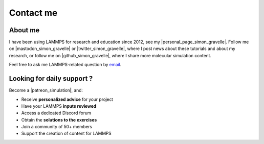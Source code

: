 .. _contact-label:

Contact me
**********

About me
========

I have been using LAMMPS for research and education since 2012, see my |personal_page_simon_gravelle|.
Follow me on |mastodon_simon_gravelle| or |twitter_simon_gravelle|, where I post news about these tutorials
and about my research, or follow me on |github_simon_gravelle|, where I share more molecular simulation content.

Feel free to ask me LAMMPS-related question by `email`_.

Looking for daily support ?
===========================

.. figure:: figures/contact-me/patreon.png
    :height: 100
    :alt: Simon gravelle patreon for LAMMPS and GROMACS material
    :align: right
    :target: https://www.patreon.com/molecularsimulations

Become a |patreon_simulation|, and:

- Receive **personalized advice** for your project
- Have your LAMMPS **inputs reviewed**
- Access a dedicated Discord forum
- Obtain the **solutions to the exercises**
- Join a community of 50+ members
- Support the creation of content for LAMMPS

.. |patreon_simulation| raw:: html

   <a href="https://www.patreon.com/molecularsimulations" target="_blank">Patreon</a>

.. _email: simon.gravelle@live.fr

.. |personal_page_simon_gravelle| raw:: html

   <a href="https://simongravelle.github.io/" target="_blank">personal page</a>

.. |twitter_simon_gravelle| raw:: html

   <a href="https://twitter.com/GravelleSimon" target="_blank">twitter</a>

.. |mastodon_simon_gravelle| raw:: html

    <a href="https://mastodon.social/@simongravelle" target="_blank">mastodon</a>

.. |github_simon_gravelle| raw:: html

   <a href="https://github.com/simongravelle" target="_blank">github</a>